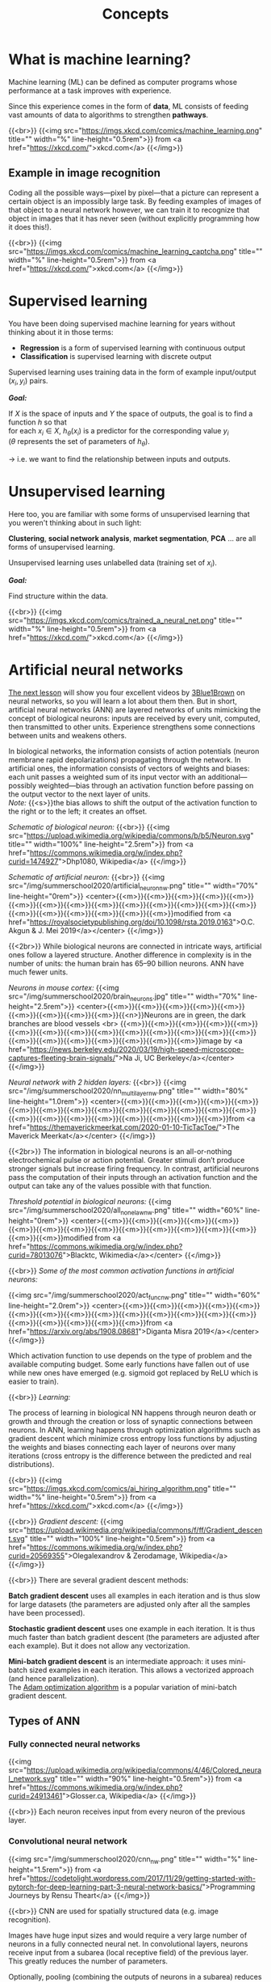 #+title: Concepts
#+description: Reading
#+colordes: #538cc6
#+slug: pt-02-concepts
#+weight: 2

* What is machine learning?

Machine learning (ML) can be defined as computer programs whose performance at a task improves with experience.

Since this experience comes in the form of *data*, ML consists of feeding vast amounts of data to algorithms to strengthen *pathways*.

{{<br>}}
{{<img src="https://imgs.xkcd.com/comics/machine_learning.png" title="" width="%" line-height="0.5rem">}}
from <a href="https://xkcd.com/">xkcd.com</a>
{{</img>}}

** Example in image recognition

Coding all the possible ways—pixel by pixel—that a picture can represent a certain object is an impossibly large task. By feeding examples of images of that object to a neural network however, we can train it to recognize that object in images that it has never seen (without explicitly programming how it does this!).

{{<br>}}
{{<img src="https://imgs.xkcd.com/comics/machine_learning_captcha.png" title="" width="%" line-height="0.5rem">}}
from <a href="https://xkcd.com/">xkcd.com</a>
{{</img>}}

* Supervised learning

You have been doing supervised machine learning for years without thinking about it in those terms:

- *Regression* is a form of supervised learning with continuous output
- *Classification* is supervised learning with discrete output

Supervised learning uses training data in the form of example input/output \((x_i, y_i)\) pairs.

*/Goal:/*

If \(X\) is the space of inputs and \(Y\) the space of outputs, the goal is to find a function \(h\) so that\\
for each \(x_i \in X\), \(h_\theta(x_i)\) is a predictor for the corresponding value \(y_i\) \\
(\(\theta\) represents the set of parameters of \(h_\theta\)).

→ i.e. we want to find the relationship between inputs and outputs.

* Unsupervised learning

Here too, you are familiar with some forms of unsupervised learning that you weren't thinking about in such light:

*Clustering*, *social network analysis*, *market segmentation*, *PCA* ... are all forms of unsupervised learning.

Unsupervised learning uses unlabelled data (training set of \(x_i\)).

*/Goal:/*

Find structure within the data.

{{<br>}}
{{<img src="https://imgs.xkcd.com/comics/trained_a_neural_net.png" title="" width="%" line-height="0.5rem">}}
from <a href="https://xkcd.com/">xkcd.com</a>
{{</img>}}

* Artificial neural networks

[[https://westgrid-ml.netlify.app/summerschool2020/pt-03-nn.html][The next lesson]] will show you four excellent videos by [[https://www.3blue1brown.com/][3Blue1Brown]] on neural networks, so you will learn a lot about them then. But in short, artificial neural networks (ANN) are layered networks of units mimicking the concept of biological neurons: inputs are received by every unit, computed, then transmitted to other units. Experience strengthens some connections between units and weakens others.

In biological networks, the information consists of action potentials (neuron membrane rapid depolarizations) propagating through the network. In artificial ones, the information consists of vectors of weights and biases: each unit passes a weighted sum of its input vector with an additional—possibly weighted—bias through an activation function before passing on the output vector to the next layer of units.\\
/Note:/ {{<s>}}the bias allows to shift the output of the activation function to the right or to the left; it creates an offset.

/Schematic of biological neuron:/
{{<br>}}
{{<img src="https://upload.wikimedia.org/wikipedia/commons/b/b5/Neuron.svg" title="" width="100%" line-height="2.5rem">}}
from <a href="https://commons.wikimedia.org/w/index.php?curid=1474927">Dhp1080, Wikipedia</a>
{{</img>}}

/Schematic of artificial neuron:/
{{<br>}}
{{<img src="/img/summerschool2020/artificial_neuron_nw.png" title="" width="70%" line-height="0rem">}}
<center>{{<m>}}{{<m>}}{{<m>}}{{<m>}}{{<m>}}{{<m>}}{{<m>}}{{<m>}}{{<m>}}{{<m>}}{{<m>}}{{<m>}}{{<m>}}{{<m>}}{{<m>}}{{<m>}}{{<m>}}{{<m>}}{{<m>}}{{<m>}}modified from <a href="https://royalsocietypublishing.org/doi/10.1098/rsta.2019.0163">O.C. Akgun & J. Mei 2019</a></center>
{{</img>}}

{{<2br>}}
While biological neurons are connected in intricate ways, artificial ones follow a layered structure. Another difference in complexity is in the number of units: the human brain has 65–90 billion neurons. ANN have much fewer units.

/Neurons in mouse cortex:/
{{<img src="/img/summerschool2020/brain_neurons.jpg" title="" width="70%" line-height="2.5rem">}}
<center>{{<m>}}{{<m>}}{{<m>}}{{<m>}}{{<m>}}{{<m>}}{{<m>}}{{<m>}}{{<m>}}{{<n>}}Neurons are in green, the dark branches are blood vessels <br>
{{<m>}}{{<m>}}{{<m>}}{{<m>}}{{<m>}}{{<m>}}{{<m>}}{{<m>}}{{<m>}}{{<m>}}{{<m>}}{{<m>}}{{<m>}}{{<m>}}{{<m>}}{{<m>}}{{<m>}}{{<m>}}{{<m>}}{{<m>}}{{<m>}}image by <a href="https://news.berkeley.edu/2020/03/19/high-speed-microscope-captures-fleeting-brain-signals/">Na Ji, UC Berkeley</a></center>
{{</img>}}

/Neural network with 2 hidden layers:/
{{<br>}}
{{<img src="/img/summerschool2020/nn_multi_layer_nw.png" title="" width="80%" line-height="1.0rem">}}
<center>{{<m>}}{{<m>}}{{<m>}}{{<m>}}{{<m>}}{{<m>}}{{<m>}}{{<m>}}{{<m>}}{{<m>}}{{<m>}}{{<m>}}{{<m>}}{{<m>}}{{<m>}}{{<m>}}{{<m>}}{{<m>}}{{<m>}}{{<m>}}{{<m>}}{{<m>}}from <a href="https://themaverickmeerkat.com/2020-01-10-TicTacToe/">The Maverick Meerkat</a></center>
{{</img>}}

{{<2br>}}
The information in biological neurons is an all-or-nothing electrochemical pulse or action potential. Greater stimuli don’t produce stronger signals but increase firing frequency. In contrast, artificial neurons pass the computation of their inputs through an activation function and the output can take any of the values possible with that function.

/Threshold potential in biological neurons:/
{{<img src="/img/summerschool2020/all_none_law_nw.png" title="" width="60%" line-height="0rem">}}
<center>{{<m>}}{{<m>}}{{<m>}}{{<m>}}{{<m>}}{{<m>}}{{<m>}}{{<m>}}{{<m>}}{{<m>}}{{<m>}}{{<m>}}{{<m>}}{{<m>}}{{<m>}}{{<m>}}modified from <a href="https://commons.wikimedia.org/w/index.php?curid=78013076">Blacktc, Wikimedia</a></center>
{{</img>}}

{{<br>}}
/Some of the most common activation functions in artificial neurons:/

{{<img src="/img/summerschool2020/act_func_nw.png" title="" width="60%" line-height="2.0rem">}}
<center>{{<m>}}{{<m>}}{{<m>}}{{<m>}}{{<m>}}{{<m>}}{{<m>}}{{<m>}}{{<m>}}{{<m>}}{{<m>}}{{<m>}}{{<m>}}{{<m>}}{{<m>}}{{<m>}}{{<m>}}{{<m>}}{{<m>}}from <a href="https://arxiv.org/abs/1908.08681">Diganta Misra 2019</a></center>
{{</img>}}

Which activation function to use depends on the type of problem and the available computing budget. Some early functions have fallen out of use while new ones have emerged (e.g. sigmoid got replaced by ReLU which is easier to train).

{{<br>}}
/Learning:/

The process of learning in biological NN happens through neuron death or growth and through the creation or loss of synaptic connections between neurons. In ANN, learning happens through optimization algorithms such as gradient descent which minimize cross entropy loss functions by adjusting the weights and biases connecting each layer of neurons over many iterations (cross entropy is the difference between the predicted and real distributions).

{{<br>}}
{{<img src="https://imgs.xkcd.com/comics/ai_hiring_algorithm.png" title="" width="%" line-height="0.5rem">}}
from <a href="https://xkcd.com/">xkcd.com</a>
{{</img>}}

{{<br>}}
/Gradient descent:/
{{<img src="https://upload.wikimedia.org/wikipedia/commons/f/ff/Gradient_descent.svg" title="" width="100%" line-height="0.5rem">}}
from <a href="https://commons.wikimedia.org/w/index.php?curid=20569355">Olegalexandrov & Zerodamage, Wikipedia</a>
{{</img>}}

{{<br>}}
There are several gradient descent methods:

*Batch gradient descent* uses all examples in each iteration and is thus slow for large datasets (the parameters are adjusted only after all the samples have been processed).

*Stochastic gradient descent* uses one example in each iteration. It is thus much faster than batch gradient descent (the parameters are adjusted after each example). But it does not allow any vectorization.

*Mini-batch gradient descent* is an intermediate approach: it uses mini-batch sized examples in each iteration. This allows a vectorized approach (and hence parallelization).\\
The [[https://arxiv.org/abs/1412.6980][Adam optimization algorithm]] is a popular variation of mini-batch gradient descent.

** Types of ANN

*** Fully connected neural networks

{{<img src="https://upload.wikimedia.org/wikipedia/commons/4/46/Colored_neural_network.svg" title="" width="90%" line-height="0.5rem">}}
from <a href="https://commons.wikimedia.org/w/index.php?curid=24913461">Glosser.ca, Wikipedia</a>
{{</img>}}

{{<br>}}
Each neuron receives input from every neuron of the previous layer.

*** Convolutional neural network

{{<img src="/img/summerschool2020/cnn_nw.png" title="" width="%" line-height="1.5rem">}}
from <a href="https://codetolight.wordpress.com/2017/11/29/getting-started-with-pytorch-for-deep-learning-part-3-neural-network-basics/">Programming Journeys by Rensu Theart</a>
{{</img>}}

{{<br>}}
CNN are used for spatially structured data (e.g. image recognition).

Images have huge input sizes and would require a very large number of neurons in a fully connected neural net. In convolutional layers, neurons receive input from a subarea (local receptive field) of the previous layer. This greatly reduces the number of parameters.

Optionally, pooling (combining the outputs of neurons in a subarea) reduces the data dimensions. The stride then dictates how the subarea is moved across the image. Max-pooling is one of the forms of pooling which uses the maximum for each subarea.

*** Recurrent neural network

{{<img src="https://upload.wikimedia.org/wikipedia/commons/b/b5/Recurrent_neural_network_unfold.svg" title="" width="%" line-height="0rem">}}
from <a href="https://commons.wikimedia.org/w/index.php?curid=1474927">fdeloche, Wikipedia</a>
{{</img>}}

RNN (e.g. Long Short-Term Memory or LSTM) are used for chain structured data (e.g. speech recognition).

They are not feedforward networks (i.e. networks for which the information moves only in one direction without any loop).

* A bit of vocabulary

- *feature*: measurable property of a phenomenon {{<el l="https://en.wikipedia.org/wiki/Feature_(machine_learning)">}}
- *feature vector*: set of a phenomenon's features {{<el l="https://en.wikipedia.org/wiki/Feature_(machine_learning)">}}
- *linear predictor function*: linear function of a set of coefficients and explanatory variables {{<el l="https://en.wikipedia.org/wiki/Linear_predictor_function">}}
- *linear classifier*: linear predictor function using a feature vector to test whether a phenomenon belongs to a certain class {{<el l="https://en.wikipedia.org/wiki/Linear_classifier">}}
- *perceptron*: a type of linear classifier for supervised learning. It is the simplest version of a neural network with a single-layer network mapping a set of inputs to an output thanks to a generalized variation of a linear function {{<el l="https://en.wikipedia.org/wiki/Perceptron">}}

We talk about *Deep Learning* whenever an ANN consists of 2 or more hidden layers (deep network). Shallow networks only have one hidden layer.

{{<br>}}
{{<img src="https://imgs.xkcd.com/comics/drone_training.png" title="" width="%" line-height="0.5rem">}}
from <a href="https://xkcd.com/">xkcd.com</a>
{{</img>}}

* Overfitting

[[https://en.wikipedia.org/wiki/Overfitting][Overfitting]]—extracting noise from the data while it does not represent general meaningful structure and has no predictive power—is a common problem when developing ML models.

{{<br>}}
{{<img src="/img/summerschool2020/overfitting.png" title="" width="38%" line-height="0.5rem">}}
<center>{{<m>}}{{<m>}}{{<m>}}{{<m>}}{{<m>}}{{<m>}}{{<n>}}from <a href="https://commons.wikimedia.org/w/index.php?curid=3610704">Chabacano, Wikipedia</a></center>
{{</img>}}

{{<br>}}
Solutions include:
- Regularization by adding a penalty to the loss function
- Early stopping
- Increase depth (more layers) and decrease breadth (less neurons per layer) leading to less parameters overall (but this creates vanishing and exploding gradient problems)
- Neural architectures adapted to the type of data leading to fewer and shared parameters (e.g. convolutional neural network or recurrent neural network)

* ML implementation tools

The most popular machine learning libraries are [[https://pytorch.org/][PyTorch]], developed by Facebook’s AI Research lab and [[https://www.tensorflow.org/][TensorFlow]], developed by the Google Brain Team. Both of them can be used through their Python API or through APIs in other languages.

[[https://julialang.org/][Julia]]’s syntax is well suited for the implementation of mathematical models, GPU kernels can be written directly in Julia, and Julia’s speed is attractive in computation hungry fields. So Julia has also seen the development of many ML packages.

With the growing popularity of machine learning, many other packages and tools are being developed in various languages.

* Comments & questions
